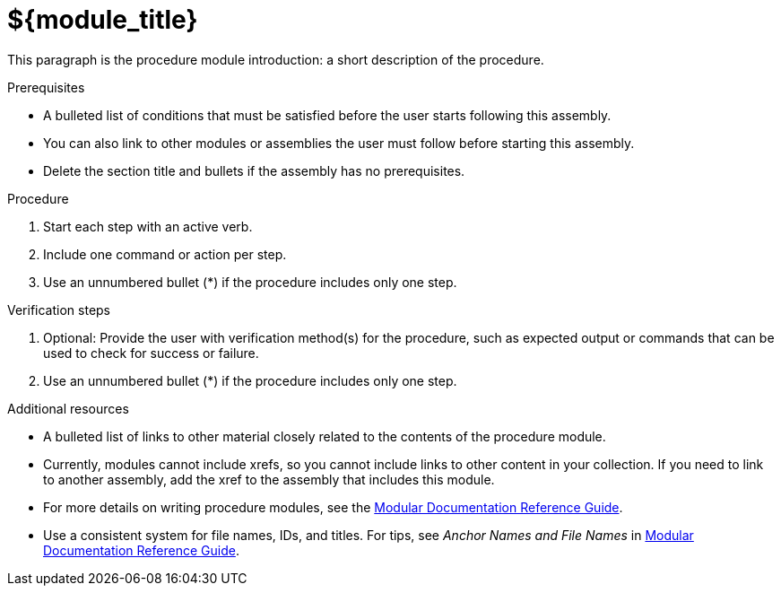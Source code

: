// Module included in the following assemblies:
//
// <List assemblies here, each on a new line>

// Base the file name and the ID on the module title. For example:
// * file name: doing-procedure-a.adoc
// * ID: [id="doing-procedure-a"]
// * Title: = Doing procedure A

// The ID is used as an anchor for linking to the module. Avoid changing it after the module has been published to ensure existing links are not broken.
[id="${module_id}_{context}"]
// The `context` attribute enables module reuse. Every module's ID includes {context}, which ensures that the module has a unique ID even if it is reused multiple times in a guide.
= ${module_title}
// Start the title of a procedure module with a verb, such as Creating or Create. See also _Wording of headings_ in _The IBM Style Guide_.

// <example>
This paragraph is the procedure module introduction: a short description of the procedure.
// </example>

.Prerequisites

// <example>
* A bulleted list of conditions that must be satisfied before the user starts following this assembly.
* You can also link to other modules or assemblies the user must follow before starting this assembly.
* Delete the section title and bullets if the assembly has no prerequisites.
// </example>

.Procedure

// <example>
. Start each step with an active verb.
. Include one command or action per step.
. Use an unnumbered bullet (*) if the procedure includes only one step.
// </example>

.Verification steps

// <example>
. Optional: Provide the user with verification method(s) for the procedure, such as expected output or commands that can be used to check for success or failure.
. Use an unnumbered bullet (*) if the procedure includes only one step.
// </example>

.Additional resources

// <example>
* A bulleted list of links to other material closely related to the contents of the procedure module.
* Currently, modules cannot include xrefs, so you cannot include links to other content in your collection. If you need to link to another assembly, add the xref to the assembly that includes this module.
* For more details on writing procedure modules, see the link:https://github.com/redhat-documentation/modular-docs#modular-documentation-reference-guide[Modular Documentation Reference Guide].
* Use a consistent system for file names, IDs, and titles. For tips, see _Anchor Names and File Names_ in link:https://github.com/redhat-documentation/modular-docs#modular-documentation-reference-guide[Modular Documentation Reference Guide].
// </example>

